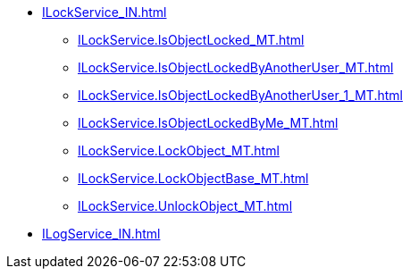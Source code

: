 ****** xref:ILockService_IN.adoc[]
******* xref:ILockService.IsObjectLocked_MT.adoc[]
******* xref:ILockService.IsObjectLockedByAnotherUser_MT.adoc[]
******* xref:ILockService.IsObjectLockedByAnotherUser_1_MT.adoc[]
******* xref:ILockService.IsObjectLockedByMe_MT.adoc[]
******* xref:ILockService.LockObject_MT.adoc[]
******* xref:ILockService.LockObjectBase_MT.adoc[]
******* xref:ILockService.UnlockObject_MT.adoc[]
****** xref:ILogService_IN.adoc[]